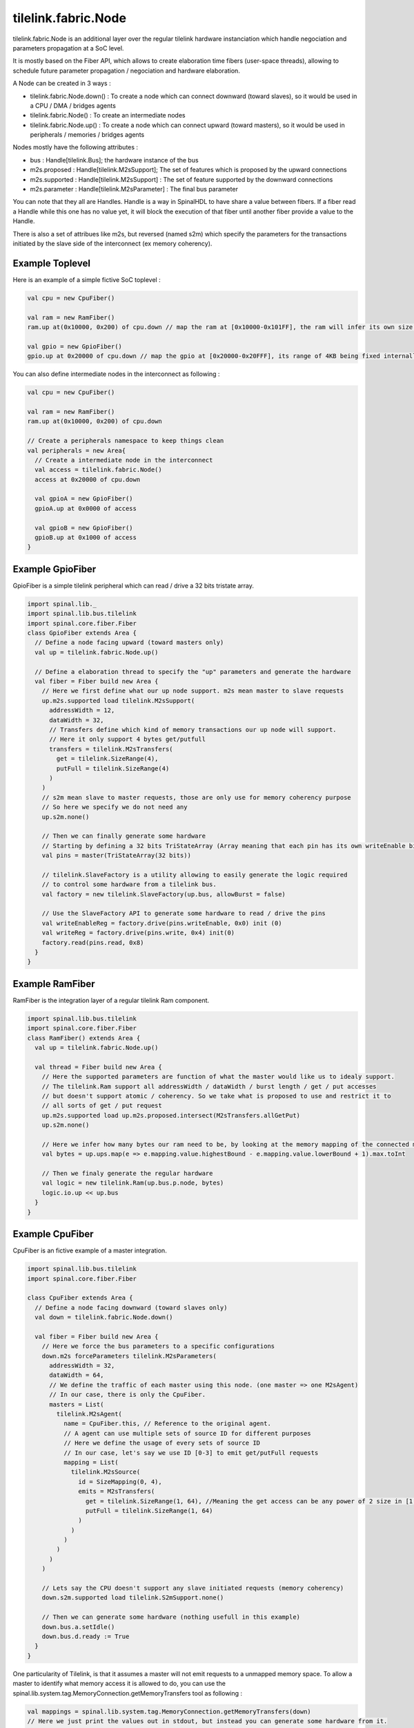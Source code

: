 
tilelink.fabric.Node
===========================

tilelink.fabric.Node is an additional layer over the regular tilelink hardware instanciation which handle negociation and parameters propagation at a SoC level.

It is mostly based on the Fiber API, which allows to create elaboration time fibers (user-space threads), allowing to schedule future parameter propagation / negociation and hardware elaboration.

A Node can be created in 3 ways : 

- tilelink.fabric.Node.down() : To create a node which can connect downward (toward slaves), so it would be used in a CPU / DMA / bridges agents
- tilelink.fabric.Node() : To create an intermediate nodes 
- tilelink.fabric.Node.up() : To create a node which can connect upward (toward masters), so it would be used in peripherals / memories / bridges agents

Nodes mostly have the following attributes :

- bus : Handle[tilelink.Bus]; the hardware instance of the bus
- m2s.proposed : Handle[tilelink.M2sSupport]; The set of features which is proposed by the upward connections
- m2s.supported : Handle[tilelink.M2sSupport] : The set of feature supported by the downward connections
- m2s.parameter : Handle[tilelink.M2sParameter] : The final bus parameter

You can note that they all are Handles. Handle is a way in SpinalHDL to have share a value between fibers. If a fiber read a Handle while this one has no value yet, it will block the execution of that fiber until another fiber provide a value to the Handle.

There is also a set of attribues like m2s, but reversed (named s2m) which specify the parameters for the transactions initiated by the slave side of the interconnect (ex memory coherency).

Example Toplevel
-------------------

Here is an example of a simple fictive SoC toplevel :

.. code-block:: scala

      val cpu = new CpuFiber()

      val ram = new RamFiber()
      ram.up at(0x10000, 0x200) of cpu.down // map the ram at [0x10000-0x101FF], the ram will infer its own size from it

      val gpio = new GpioFiber()
      gpio.up at 0x20000 of cpu.down // map the gpio at [0x20000-0x20FFF], its range of 4KB being fixed internally

You can also define intermediate nodes in the interconnect as following : 

.. code-block:: scala

      val cpu = new CpuFiber()

      val ram = new RamFiber()
      ram.up at(0x10000, 0x200) of cpu.down
        
      // Create a peripherals namespace to keep things clean
      val peripherals = new Area{
        // Create a intermediate node in the interconnect
        val access = tilelink.fabric.Node()
        access at 0x20000 of cpu.down

        val gpioA = new GpioFiber()
        gpioA.up at 0x0000 of access

        val gpioB = new GpioFiber()
        gpioB.up at 0x1000 of access
      }


Example GpioFiber
----------------------

GpioFiber is a simple tilelink peripheral which can read / drive a 32 bits tristate array.

.. code-block:: scala

    import spinal.lib._
    import spinal.lib.bus.tilelink
    import spinal.core.fiber.Fiber
    class GpioFiber extends Area {
      // Define a node facing upward (toward masters only)
      val up = tilelink.fabric.Node.up()

      // Define a elaboration thread to specify the "up" parameters and generate the hardware
      val fiber = Fiber build new Area {
        // Here we first define what our up node support. m2s mean master to slave requests
        up.m2s.supported load tilelink.M2sSupport(
          addressWidth = 12,
          dataWidth = 32,
          // Transfers define which kind of memory transactions our up node will support.
          // Here it only support 4 bytes get/putfull
          transfers = tilelink.M2sTransfers(
            get = tilelink.SizeRange(4),
            putFull = tilelink.SizeRange(4)
          )
        )
        // s2m mean slave to master requests, those are only use for memory coherency purpose
        // So here we specify we do not need any
        up.s2m.none()

        // Then we can finally generate some hardware
        // Starting by defining a 32 bits TriStateArray (Array meaning that each pin has its own writeEnable bit
        val pins = master(TriStateArray(32 bits)) 
        
        // tilelink.SlaveFactory is a utility allowing to easily generate the logic required 
        // to control some hardware from a tilelink bus.
        val factory = new tilelink.SlaveFactory(up.bus, allowBurst = false)
        
        // Use the SlaveFactory API to generate some hardware to read / drive the pins
        val writeEnableReg = factory.drive(pins.writeEnable, 0x0) init (0)
        val writeReg = factory.drive(pins.write, 0x4) init(0)
        factory.read(pins.read, 0x8)
      }
    }

Example RamFiber
----------------------

RamFiber is the integration layer of a regular tilelink Ram component.


.. code-block:: scala

    import spinal.lib.bus.tilelink
    import spinal.core.fiber.Fiber
    class RamFiber() extends Area {
      val up = tilelink.fabric.Node.up()

      val thread = Fiber build new Area {
        // Here the supported parameters are function of what the master would like us to idealy support.
        // The tilelink.Ram support all addressWidth / dataWidth / burst length / get / put accesses
        // but doesn't support atomic / coherency. So we take what is proposed to use and restrict it to 
        // all sorts of get / put request
        up.m2s.supported load up.m2s.proposed.intersect(M2sTransfers.allGetPut)
        up.s2m.none()

        // Here we infer how many bytes our ram need to be, by looking at the memory mapping of the connected masters
        val bytes = up.ups.map(e => e.mapping.value.highestBound - e.mapping.value.lowerBound + 1).max.toInt
        
        // Then we finaly generate the regular hardware
        val logic = new tilelink.Ram(up.bus.p.node, bytes)
        logic.io.up << up.bus
      }
    }

Example CpuFiber
----------------------

CpuFiber is an fictive example of a master integration.


.. code-block:: scala

    import spinal.lib.bus.tilelink
    import spinal.core.fiber.Fiber

    class CpuFiber extends Area {
      // Define a node facing downward (toward slaves only)
      val down = tilelink.fabric.Node.down()

      val fiber = Fiber build new Area {
        // Here we force the bus parameters to a specific configurations
        down.m2s forceParameters tilelink.M2sParameters(
          addressWidth = 32,
          dataWidth = 64,
          // We define the traffic of each master using this node. (one master => one M2sAgent)
          // In our case, there is only the CpuFiber.
          masters = List(
            tilelink.M2sAgent(
              name = CpuFiber.this, // Reference to the original agent.
              // A agent can use multiple sets of source ID for different purposes
              // Here we define the usage of every sets of source ID
              // In our case, let's say we use ID [0-3] to emit get/putFull requests
              mapping = List(
                tilelink.M2sSource(
                  id = SizeMapping(0, 4),
                  emits = M2sTransfers(
                    get = tilelink.SizeRange(1, 64), //Meaning the get access can be any power of 2 size in [1, 64]
                    putFull = tilelink.SizeRange(1, 64)
                  )
                )
              )
            )
          )
        )

        // Lets say the CPU doesn't support any slave initiated requests (memory coherency)
        down.s2m.supported load tilelink.S2mSupport.none()

        // Then we can generate some hardware (nothing usefull in this example)
        down.bus.a.setIdle()
        down.bus.d.ready := True
      }
    }

One particularity of Tilelink, is that it assumes a master will not emit requests to a unmapped memory space.
To allow a master to identify what memory access it is allowed to do, you can use the spinal.lib.system.tag.MemoryConnection.getMemoryTransfers tool as following : 

.. code-block:: scala

        val mappings = spinal.lib.system.tag.MemoryConnection.getMemoryTransfers(down)
        // Here we just print the values out in stdout, but instead you can generate some hardware from it.
        for(mapping <- mappings){
          println(s"- ${mapping.where} -> ${mapping.transfers}")
        }

If you run this in the Cpu's fiber, in the following soc : 

.. code-block:: scala

      val cpu = new CpuFiber()

      val ram = new RamFiber()
      ram.up at(0x10000, 0x200) of cpu.down
        
      // Create a peripherals namespace to keep things clean
      val peripherals = new Area{
        // Create a intermediate node in the interconnect
        val access = tilelink.fabric.Node()
        access at 0x20000 of cpu.down

        val gpioA = new GpioFiber()
        gpioA.up at 0x0000 of access

        val gpioB = new GpioFiber()
        gpioB.up at 0x1000 of access
      }

You will get : 

.. code-block:: 

    - toplevel/ram_up mapped=SM(0x10000, 0x200) through=List(OT(0x10000))  -> GF
    - toplevel/peripherals_gpioA_up mapped=SM(0x20000, 0x1000) through=List(OT(0x20000), OT(0x0))  -> GF
    - toplevel/peripherals_gpioB_up mapped=SM(0x21000, 0x1000) through=List(OT(0x20000), OT(0x1000))  -> GF

- "through=" specify the chain of address transformations done to reach the target.
- "SM" means SizeMapping(address, size)
- "OT" means OffsetTransformer(offset)

Note that you can also add PMA (Physical Memory Attributes) to nodes and retreives them via this getMemoryTransfers utilities.

The currently defined PMA are : 

.. code-block:: 

  object MAIN          extends PMA
  object IO            extends PMA
  object CACHABLE      extends PMA // an intermediate agent may have cached a copy of the region for you
  object TRACEABLE     extends PMA // the region may have been cached by another master, but coherence is being provided
  object UNCACHABLE    extends PMA // the region has not been cached yet, but should be cached when possible
  object IDEMPOTENT    extends PMA // reads return most recently put content, but content should not be cached
  object EXECUTABLE    extends PMA // Allows an agent to fetch code from this region
  object VOLATILE      extends PMA // content may change without a write
  object WRITE_EFFECTS extends PMA // writes produce side effects and so must not be combined/delayed
  object READ_EFFECTS  extends PMA // reads produce side effects and so must not be issued speculatively


The getMemoryTransfers utility rely on a dedicated SpinalTag :

.. code-block:: 

    trait MemoryConnection extends SpinalTag {
      def up : Nameable with SpinalTagReady // Side toward the masters of the system
      def down : Nameable with SpinalTagReady // Side toward the slaves of the system
      def mapping : AddressMapping //Specify the memory mapping of the slave from the master address (before transformers are applied)
      def transformers : List[AddressTransformer]  //List of alteration done to the address on this connection (ex offset, interleaving, ...)
      def sToM(downs : MemoryTransfers, args : MappedNode) : MemoryTransfers = downs //Convert the slave MemoryTransfers capabilities into the master ones
    }

That SpinalTag can be used applied to both ends of a given memory bus connection to keep this connection discoverable at elaboration time, creating a graph of MemoryConnection. One good thing about it is that is is bus agnostic, meaning it isn't tilelink specific.


Example WidthAdapter
---------------------

The width adapter is a simple example of bridge.

.. code-block:: 

    class WidthAdapterFiber() extends Area{
      val up = Node.up()
      val down = Node.down()

      // Populate the MemoryConnection graph
      new MemoryConnection {
        override def up = up
        override def down = down
        override def transformers = Nil
        override def mapping = SizeMapping(0, BigInt(1) << WidthAdapterFiber.this.up.m2s.parameters.addressWidth)
        populate()
      }

      // Fiber in which we will negociate the data width parameters and generate the hardware
      val logic = Fiber build new Area{
        // First, we propagate downward the parameter proposal, hopping that the downward side will agree
        down.m2s.proposed.load(up.m2s.proposed)

        // Second, we will propagate upward what is actualy supported, but will take care of any dataWidth missmatch
        up.m2s.supported load down.m2s.supported.copy(
          dataWidth = up.m2s.proposed.dataWidth
        )

        // Third, we propagate downward the final bus parameter, but will take care of any dataWidth missmatch
        down.m2s.parameters load up.m2s.parameters.copy(
          dataWidth = down.m2s.supported.dataWidth
        )

        // No alteration on s2m parameters
        up.s2m.from(down.s2m)

        // Finaly, we generate the hardware
        val bridge = new tilelink.WidthAdapter(up.bus.p, down.bus.p)
        bridge.io.up << up.bus
        bridge.io.down >> down.bus
      }
    }


